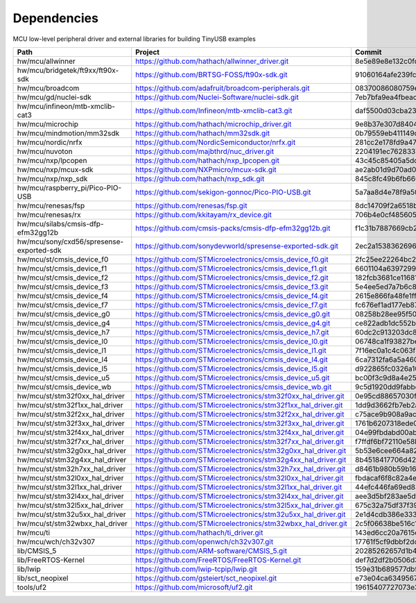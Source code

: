 ************
Dependencies
************

MCU low-level peripheral driver and external libraries for building TinyUSB examples

========================================  ==============================================================  ========================================
Path                                      Project                                                         Commit
========================================  ==============================================================  ========================================
hw/mcu/allwinner                          https://github.com/hathach/allwinner_driver.git                 8e5e89e8e132c0fd90e72d5422e5d3d68232b756
hw/mcu/bridgetek/ft9xx/ft90x-sdk          https://github.com/BRTSG-FOSS/ft90x-sdk.git                     91060164afe239fcb394122e8bf9eb24d3194eb1
hw/mcu/broadcom                           https://github.com/adafruit/broadcom-peripherals.git            08370086080759ed54ac1136d62d2ad24c6fa267
hw/mcu/gd/nuclei-sdk                      https://github.com/Nuclei-Software/nuclei-sdk.git               7eb7bfa9ea4fbeacfafe1d5f77d5a0e6ed3922e7
hw/mcu/infineon/mtb-xmclib-cat3           https://github.com/Infineon/mtb-xmclib-cat3.git                 daf5500d03cba23e68c2f241c30af79cd9d63880
hw/mcu/microchip                          https://github.com/hathach/microchip_driver.git                 9e8b37e307d8404033bb881623a113931e1edf27
hw/mcu/mindmotion/mm32sdk                 https://github.com/hathach/mm32sdk.git                          0b79559eb411149d36e073c1635c620e576308d4
hw/mcu/nordic/nrfx                        https://github.com/NordicSemiconductor/nrfx.git                 281cc2e178fd9a470d844b3afdea9eb322a0b0e8
hw/mcu/nuvoton                            https://github.com/majbthrd/nuc_driver.git                      2204191ec76283371419fbcec207da02e1bc22fa
hw/mcu/nxp/lpcopen                        https://github.com/hathach/nxp_lpcopen.git                      43c45c85405a5dd114fff0ea95cca62837740c13
hw/mcu/nxp/mcux-sdk                       https://github.com/NXPmicro/mcux-sdk.git                        ae2ab01d9d70ad00cd0e935c2552bd5f0e5c0294
hw/mcu/nxp/nxp_sdk                        https://github.com/hathach/nxp_sdk.git                          845c8fc49b6fb660f06a5c45225494eacb06f00c
hw/mcu/raspberry_pi/Pico-PIO-USB          https://github.com/sekigon-gonnoc/Pico-PIO-USB.git              5a7aa8d4e78f9a50e4fb9defcf3488b3fc44aff1
hw/mcu/renesas/fsp                        https://github.com/renesas/fsp.git                              8dc14709f2a6518b43f71efad70d900b7718d9f1
hw/mcu/renesas/rx                         https://github.com/kkitayam/rx_device.git                       706b4e0cf485605c32351e2f90f5698267996023
hw/mcu/silabs/cmsis-dfp-efm32gg12b        https://github.com/cmsis-packs/cmsis-dfp-efm32gg12b.git         f1c31b7887669cb230b3ea63f9b56769078960bc
hw/mcu/sony/cxd56/spresense-exported-sdk  https://github.com/sonydevworld/spresense-exported-sdk.git      2ec2a1538362696118dc3fdf56f33dacaf8f4067
hw/mcu/st/cmsis_device_f0                 https://github.com/STMicroelectronics/cmsis_device_f0.git       2fc25ee22264bc27034358be0bd400b893ef837e
hw/mcu/st/cmsis_device_f1                 https://github.com/STMicroelectronics/cmsis_device_f1.git       6601104a6397299b7304fd5bcd9a491f56cb23a6
hw/mcu/st/cmsis_device_f2                 https://github.com/STMicroelectronics/cmsis_device_f2.git       182fcb3681ce116816feb41b7764f1b019ce796f
hw/mcu/st/cmsis_device_f3                 https://github.com/STMicroelectronics/cmsis_device_f3.git       5e4ee5ed7a7b6c85176bb70a9fd3c72d6eb99f1b
hw/mcu/st/cmsis_device_f4                 https://github.com/STMicroelectronics/cmsis_device_f4.git       2615e866fa48fe1ff1af9e31c348813f2b19e7ec
hw/mcu/st/cmsis_device_f7                 https://github.com/STMicroelectronics/cmsis_device_f7.git       fc676ef1ad177eb874eaa06444d3d75395fc51f4
hw/mcu/st/cmsis_device_g0                 https://github.com/STMicroelectronics/cmsis_device_g0.git       08258b28ee95f50cb9624d152a1cbf084be1f9a5
hw/mcu/st/cmsis_device_g4                 https://github.com/STMicroelectronics/cmsis_device_g4.git       ce822adb1dc552b3aedd13621edbc7fdae124878
hw/mcu/st/cmsis_device_h7                 https://github.com/STMicroelectronics/cmsis_device_h7.git       60dc2c913203dc8629dc233d4384dcc41c91e77f
hw/mcu/st/cmsis_device_l0                 https://github.com/STMicroelectronics/cmsis_device_l0.git       06748ca1f93827befdb8b794402320d94d02004f
hw/mcu/st/cmsis_device_l1                 https://github.com/STMicroelectronics/cmsis_device_l1.git       7f16ec0a1c4c063f84160b4cc6bf88ad554a823e
hw/mcu/st/cmsis_device_l4                 https://github.com/STMicroelectronics/cmsis_device_l4.git       6ca7312fa6a5a460b5a5a63d66da527fdd8359a6
hw/mcu/st/cmsis_device_l5                 https://github.com/STMicroelectronics/cmsis_device_l5.git       d922865fc0326a102c26211c44b8e42f52c1e53d
hw/mcu/st/cmsis_device_u5                 https://github.com/STMicroelectronics/cmsis_device_u5.git       bc00f3c9d8a4e25220f84c26d414902cc6bdf566
hw/mcu/st/cmsis_device_wb                 https://github.com/STMicroelectronics/cmsis_device_wb.git       9c5d1920dd9fabbe2548e10561d63db829bb744f
hw/mcu/st/stm32f0xx_hal_driver            https://github.com/STMicroelectronics/stm32f0xx_hal_driver.git  0e95cd88657030f640a11e690a8a5186c7712ea5
hw/mcu/st/stm32f1xx_hal_driver            https://github.com/STMicroelectronics/stm32f1xx_hal_driver.git  1dd9d3662fb7eb2a7f7d3bc0a4c1dc7537915a29
hw/mcu/st/stm32f2xx_hal_driver            https://github.com/STMicroelectronics/stm32f2xx_hal_driver.git  c75ace9b908a9aca631193ebf2466963b8ea33d0
hw/mcu/st/stm32f3xx_hal_driver            https://github.com/STMicroelectronics/stm32f3xx_hal_driver.git  1761b6207318ede021706e75aae78f452d72b6fa
hw/mcu/st/stm32f4xx_hal_driver            https://github.com/STMicroelectronics/stm32f4xx_hal_driver.git  04e99fbdabd00ab8f370f377c66b0a4570365b58
hw/mcu/st/stm32f7xx_hal_driver            https://github.com/STMicroelectronics/stm32f7xx_hal_driver.git  f7ffdf6bf72110e58b42c632b0a051df5997e4ee
hw/mcu/st/stm32g0xx_hal_driver            https://github.com/STMicroelectronics/stm32g0xx_hal_driver.git  5b53e6cee664a82b16c86491aa0060e2110c00cb
hw/mcu/st/stm32g4xx_hal_driver            https://github.com/STMicroelectronics/stm32g4xx_hal_driver.git  8b4518417706d42eef5c14e56a650005abf478a8
hw/mcu/st/stm32h7xx_hal_driver            https://github.com/STMicroelectronics/stm32h7xx_hal_driver.git  d8461b980b59b1625207d8c4f2ce0a9c2a7a3b04
hw/mcu/st/stm32l0xx_hal_driver            https://github.com/STMicroelectronics/stm32l0xx_hal_driver.git  fbdacaf6f8c82a4e1eb9bd74ba650b491e97e17b
hw/mcu/st/stm32l1xx_hal_driver            https://github.com/STMicroelectronics/stm32l1xx_hal_driver.git  44efc446fa69ed8344e7fd966e68ed11043b35d9
hw/mcu/st/stm32l4xx_hal_driver            https://github.com/STMicroelectronics/stm32l4xx_hal_driver.git  aee3d5bf283ae5df87532b781bdd01b7caf256fc
hw/mcu/st/stm32l5xx_hal_driver            https://github.com/STMicroelectronics/stm32l5xx_hal_driver.git  675c32a75df37f39d50d61f51cb0dcf53f07e1cb
hw/mcu/st/stm32u5xx_hal_driver            https://github.com/STMicroelectronics/stm32u5xx_hal_driver.git  2e1d4cdb386e33391cb261dfff4fefa92e4aa35a
hw/mcu/st/stm32wbxx_hal_driver            https://github.com/STMicroelectronics/stm32wbxx_hal_driver.git  2c5f06638be516c1b772f768456ba637f077bac8
hw/mcu/ti                                 https://github.com/hathach/ti_driver.git                        143ed6cc20a7615d042b03b21e070197d473e6e5
hw/mcu/wch/ch32v307                       https://github.com/openwch/ch32v307.git                         17761f5cf9dbbf2dcf665b7c04934188add20082
lib/CMSIS_5                               https://github.com/ARM-software/CMSIS_5.git                     20285262657d1b482d132d20d755c8c330d55c1f
lib/FreeRTOS-Kernel                       https://github.com/FreeRTOS/FreeRTOS-Kernel.git                 def7d2df2b0506d3d249334974f51e427c17a41c
lib/lwip                                  https://github.com/lwip-tcpip/lwip.git                          159e31b689577dbf69cf0683bbaffbd71fa5ee10
lib/sct_neopixel                          https://github.com/gsteiert/sct_neopixel.git                    e73e04ca63495672d955f9268e003cffe168fcd8
tools/uf2                                 https://github.com/microsoft/uf2.git                            19615407727073e36d81bf239c52108ba92e7660
========================================  ==============================================================  ========================================
